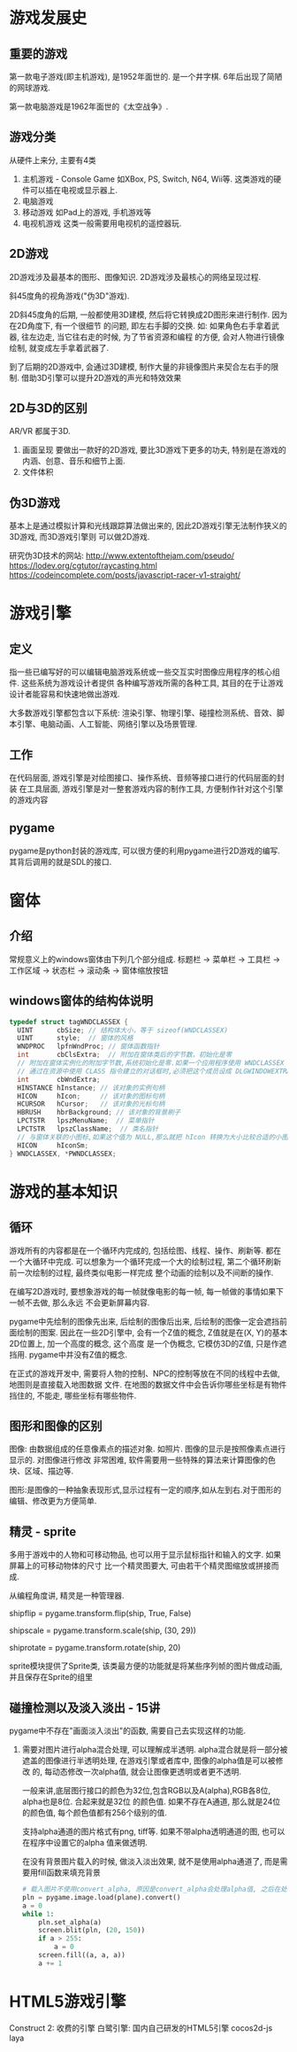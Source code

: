 * 游戏发展史
** 重要的游戏
第一款电子游戏(即主机游戏), 是1952年面世的. 是一个井字棋. 6年后出现了简陋的网球游戏.

第一款电脑游戏是1962年面世的《太空战争》.

** 游戏分类
从硬件上来分, 主要有4类

1. 主机游戏 - Console Game
   如XBox, PS, Switch, N64, Wii等. 这类游戏的硬件可以插在电视或显示器上.
2. 电脑游戏
3. 移动游戏
   如Pad上的游戏, 手机游戏等
4. 电视机游戏
   这类一般需要用电视机的遥控器玩.

** 2D游戏
2D游戏涉及最基本的图形、图像知识.
2D游戏涉及最核心的网络呈现过程.

斜45度角的视角游戏("伪3D"游戏).

2D斜45度角的后期, 一般都使用3D建模, 然后将它转换成2D图形来进行制作. 因为在2D角度下, 有一个很细节
的问题, 即左右手脚的交换. 如: 如果角色右手拿着武器, 往左边走, 当它往右走的时候, 为了节省资源和编程
的方便, 会对人物进行镜像绘制, 就变成左手拿着武器了.

到了后期的2D游戏中, 会通过3D建模, 制作大量的非镜像图片来契合左右手的限制.
借助3D引擎可以提升2D游戏的声光和特效效果

** 2D与3D的区别
AR/VR 都属于3D.

1. 画面呈现
   要做出一款好的2D游戏, 要比3D游戏下更多的功夫, 特别是在游戏的内涵、创意、音乐和细节上面.
2. 文件体积

** 伪3D游戏
基本上是通过模拟计算和光线跟踪算法做出来的, 因此2D游戏引擎无法制作狭义的3D游戏, 而3D游戏引擎则
可以做2D游戏.
   
研究伪3D技术的网站:
http://www.extentofthejam.com/pseudo/
https://lodev.org/cgtutor/raycasting.html
https://codeincomplete.com/posts/javascript-racer-v1-straight/
* 游戏引擎
** 定义
指一些已编写好的可以编辑电脑游戏系统或一些交互实时图像应用程序的核心组件. 这些系统为游戏设计者提供
各种编写游戏所需的各种工具, 其目的在于让游戏设计者能容易和快速地做出游戏.

大多数游戏引擎都包含以下系统:
渲染引擎、物理引擎、碰撞检测系统、音效、脚本引擎、电脑动画、人工智能、网络引擎以及场景管理.

** 工作
在代码层面, 游戏引擎是对绘图接口、操作系统、音频等接口进行的代码层面的封装
在工具层面, 游戏引擎是对一整套游戏内容的制作工具, 方便制作针对这个引擎的游戏内容

** pygame
pygame是python封装的游戏库, 可以很方便的利用pygame进行2D游戏的编写. 其背后调用的就是SDL的接口.

* 窗体
** 介绍
常规意义上的windows窗体由下列几个部分组成. 标题栏 -> 菜单栏 -> 工具栏 -> 工作区域 -> 状态栏 ->
滚动条 -> 窗体缩放按钮

** windows窗体的结构体说明
#+BEGIN_SRC c
typedef struct tagWNDCLASSEX {
  UINT      cbSize; // 结构体大小，等于 sizeof(WNDCLASSEX)
  UINT      style;  // 窗体的风格
  WNDPROC   lpfnWndProc; // 窗体函数指针
  int       cbClsExtra;  // 附加在窗体类后的字节数，初始化是零
  // 附加在窗体实例化的附加字节数,系统初始化是零.如果一个应用程序使用 WNDCLASSEX 注册一个
  // 通过在资源中使用 CLASS 指令建立的对话框时,必须把这个成员设成 DLGWINDOWEXTRA.
  int       cbWndExtra;
  HINSTANCE hInstance; // 该对象的实例句柄
  HICON     hIcon;     // 该对象的图标句柄
  HCURSOR   hCursor;   // 该对象的光标句柄
  HBRUSH    hbrBackground; // 该对象的背景刷子
  LPCTSTR   lpszMenuName;  // 菜单指针
  LPCTSTR   lpszClassName;  // 类名指针
  // 与窗体关联的小图标,如果这个值为 NULL,那么就把 hIcon 转换为大小比较合适的小图标
  HICON     hIconSm;
} WNDCLASSEX, *PWNDCLASSEX;
#+END_SRC


* 游戏的基本知识
** 循环
游戏所有的内容都是在一个循环内完成的, 包括绘图、线程、操作、刷新等. 都在一个大循环中完成.
可以想象为一个循环完成一个大的绘制过程, 第二个循环刷新前一次绘制的过程, 最终类似电影一样完成
整个动画的绘制以及不间断的操作.

在编写2D游戏时, 要想象游戏的每一帧就像电影的每一帧, 每一帧做的事情如果下一帧不去做, 那么永远
不会更新屏幕内容.

pygame中先绘制的图像先出来, 后绘制的图像后出来, 后绘制的图像一定会遮挡前面绘制的图案.
因此在一些2D引擎中, 会有一个Z值的概念, Z值就是在(X, Y)的基本2D位置上, 加一个高度的概念, 这个高度
是一个伪概念, 它模仿3D的Z值, 只是作遮挡用. pygame中并没有Z值的概念.

在正式的游戏开发中, 需要将人物的控制、NPC的控制等放在不同的线程中去做, 地图则是直接载入地图数据
文件. 在地图的数据文件中会告诉你哪些坐标是有物件挡住的, 不能走, 哪些坐标有哪些物件.

** 图形和图像的区别
图像: 由数据组成的任意像素点的描述对象. 如照片. 图像的显示是按照像素点进行显示的. 对图像进行修改
非常困难, 软件需要用一些特殊的算法来计算图像的色块、区域、描边等.

图形:是图像的一种抽象表现形式,显示过程有一定的顺序,如从左到右.对于图形的编辑、修改更为方便简单.

** 精灵 - sprite
多用于游戏中的人物和可移动物品, 也可以用于显示鼠标指针和输入的文字. 如果屏幕上的可移动物体的尺寸
比一个精灵图要大, 可由若干个精灵图缩放或拼接而成.

从编程角度讲, 精灵是一种管理器.

# transform.flip() 翻转函数, 第二个参数表示是否水平翻转, 第3个参数表示是否垂直翻转
shipflip = pygame.transform.flip(ship, True, False)

# transform.scale() 缩放函数, 第二个参数是缩放后的大小, 第三个参数不常用, 指目标对象
shipscale = pygame.transform.scale(ship, (30, 29))

# transform.rotate() 旋转函数, 第二个参数就是需要旋转的角度, 正负都可以
shiprotate = pygame.transform.rotate(ship, 20)

# rotozoom 缩放和旋转
# chop 剪切函数, 传入一个绘制对象一个矩形, 就可以将输入的矩形内容剪切出来
# 对于精灵的所有缩放或者变换函数都在pygame.transform中

sprite模块提供了Sprite类, 该类最方便的功能就是将某些序列帧的图片做成动画, 并且保存在Sprite的组里

** 碰撞检测以及淡入淡出 - 15讲
pygame中不存在"画面淡入淡出"的函数, 需要自己去实现这样的功能.
1. 需要对图片进行alpha混合处理, 可以理解成半透明.
   alpha混合就是将一部分被遮盖的图像进行半透明处理, 在游戏引擎或者库中, 图像的alpha值是可以被修改
   的, 每动态修改一次alpha值, 就会让图像更透明或者更不透明.

   一般来讲,底层图行接口的颜色为32位,包含RGB以及A(alpha),RGB各8位, alpha也是8位. 合起来就是32位
   的颜色值. 如果不存在A通道, 那么就是24位的颜色值, 每个颜色值都有256个级别的值.
   
   支持alpha通道的图片格式有png, tiff等. 如果不带alpha透明通道的图, 也可以在程序中设置它的alpha
   值来做透明.

   在没有背景图片载入的时候, 做淡入淡出效果, 就不是使用alpha通道了, 而是需要用fill函数来填充背景
   #+BEGIN_SRC python
# 载入图片不使用convert_alpha, 原因是convert_alpha会处理alpha值, 之后在处理就没有任何作用了.
pln = pygame.image.load(plane).convert()
a = 0
while 1:
    pln.set_alpha(a)
    screen.blit(pln, (20, 150))
    if a > 255:
        a = 0
    screen.fill((a, a, a))
    a += 1
   #+END_SRC

* HTML5游戏引擎
Construct 2:  收费的引擎
白鹭引擎: 国内自己研发的HTML5引擎
cocos2d-js
laya
